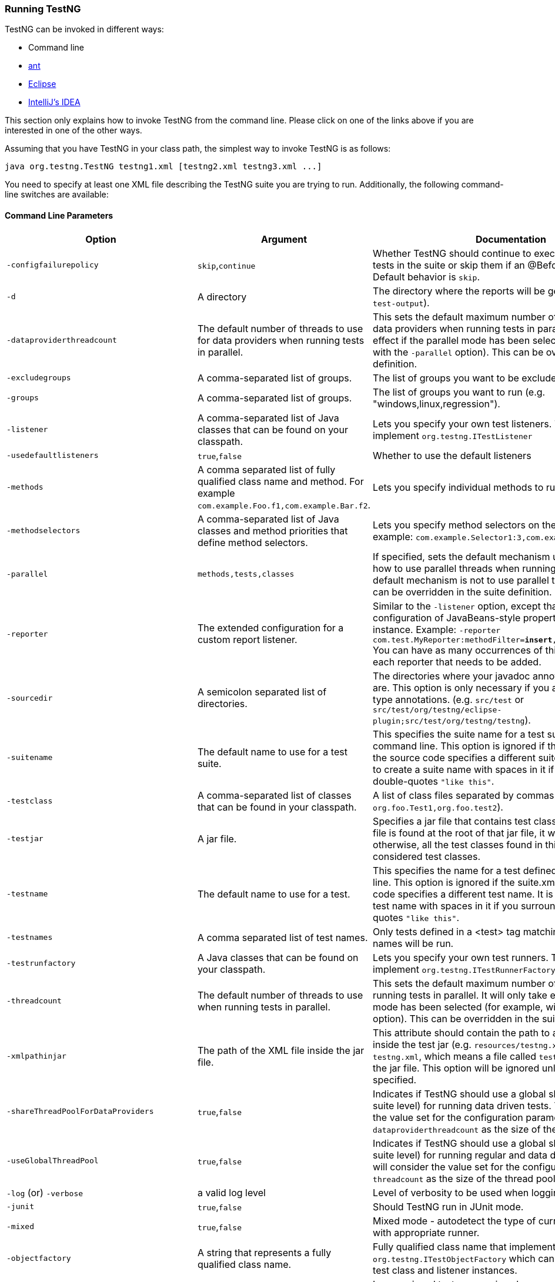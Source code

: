 === Running TestNG

TestNG can be invoked in different ways:

* Command line
* xref:../ant.adoc[ant]
* xref:../eclipse.adoc[Eclipse]
* xref:../idea.adoc[IntelliJ's IDEA]

This section only explains how to invoke TestNG from the command line.
Please click on one of the links above if you are interested in one of the other ways.

Assuming that you have TestNG in your class path, the simplest way to invoke TestNG is as follows:

[source,shell]
----
java org.testng.TestNG testng1.xml [testng2.xml testng3.xml ...]
----

You need to specify at least one XML file describing the TestNG suite you are trying to run.
Additionally, the following command-line switches are available:

==== Command Line Parameters

|===
|Option |Argument |Documentation

|`-configfailurepolicy`
|`skip`,`continue`
|Whether TestNG should continue to execute the remaining tests in the suite or skip them if an @Before* method fails. Default behavior is `skip`.

|`-d`
|A directory
|The directory where the reports will be generated (defaults to `test-output`).

|`-dataproviderthreadcount`
|The default number of threads to use for data providers when running tests in parallel.
|This sets the default maximum number of threads to use for data providers when running tests in parallel. It will only take effect if the parallel mode has been selected (for example, with the `-parallel` option). This can be overridden in the suite definition.

|`-excludegroups`
|A comma-separated list of groups.
|The list of groups you want to be excluded from this run.

|`-groups`
|A comma-separated list of groups.
|The list of groups you want to run (e.g. "windows,linux,regression").

|`-listener`
|A comma-separated list of Java classes that can be found on your classpath.
|Lets you specify your own test listeners. The classes need to implement `org.testng.ITestListener`

|`-usedefaultlisteners`
|`true`,`false`
|Whether to use the default listeners

|`-methods`
|A comma separated list of fully qualified class name and method. For example `com.example.Foo.f1,com.example.Bar.f2`.
|Lets you specify individual methods to run.

|`-methodselectors`
|A comma-separated list of Java classes and method priorities that define method selectors.
|Lets you specify method selectors on the command line. For example: `com.example.Selector1:3,com.example.Selector2:2`

|`-parallel`
|`methods,tests,classes`
|If specified, sets the default mechanism used to determine how to use parallel threads when running tests. If not set, default mechanism is not to use parallel threads at all. This can be overridden in the suite definition.

|`-reporter`
|The extended configuration for a custom report listener.
|Similar to the `-listener` option, except that it allows the configuration of JavaBeans-style properties on the reporter instance.
Example: `-reporter com.test.MyReporter:methodFilter=*insert*,enableFiltering=true`
You can have as many occurrences of this option, one for each reporter that needs to be added.

|`-sourcedir`
|A semicolon separated list of directories.
|The directories where your javadoc annotated test sources are. This option is only necessary if you are using javadoc type annotations. (e.g. `src/test` or `src/test/org/testng/eclipse-plugin;src/test/org/testng/testng`).

|`-suitename`
|The default name to use for a test suite.
|This specifies the suite name for a test suite defined on the command line. This option is ignored if the `suite.xml` file or the source code specifies a different suite name. It is possible to create a suite name with spaces in it if you surround it with double-quotes `"like this"`.

|`-testclass`
|A comma-separated list of classes that can be found in your classpath.
|A list of class files separated by commas (e.g. `org.foo.Test1,org.foo.test2`).

|`-testjar`
|A jar file.
|Specifies a jar file that contains test classes. If a `testng.xml` file is found at the root of that jar file, it will be used, otherwise, all the test classes found in this jar file will be considered test classes.

|`-testname`
|The default name to use for a test.
|This specifies the name for a test defined on the command line. This option is ignored if the suite.xml file or the source code specifies a different test name. It is possible to create a test name with spaces in it if you surround it with double-quotes `"like this"`.

|`-testnames`
|A comma separated list of test names.
|Only tests defined in a <test> tag matching one of these names will be run.

|`-testrunfactory`
|A Java classes that can be found on your classpath.
|Lets you specify your own test runners. The class needs to implement `org.testng.ITestRunnerFactory`.

|`-threadcount`
|The default number of threads to use when running tests in parallel.
|This sets the default maximum number of threads to use for running tests in parallel. It will only take effect if the parallel mode has been selected (for example, with the -parallel option). This can be overridden in the suite definition.

|`-xmlpathinjar`
|The path of the XML file inside the jar file.
|This attribute should contain the path to a valid XML file inside the test jar (e.g. `resources/testng.xml`). The default is `testng.xml`, which means a file called `testng.xml` at the root of the jar file. This option will be ignored unless `-testjar` is specified.

|`-shareThreadPoolForDataProviders`
|`true`,`false`
|Indicates if TestNG should use a global shared thread-pool (at suite level) for running data driven tests. TestNG will consider the value set for the configuration parameter `-dataproviderthreadcount` as the size of the thread pool.

|`-useGlobalThreadPool`
|`true`,`false`
|Indicates if TestNG should use a global shared thread-pool (at suite level) for running regular and data driven tests. TestNG will consider the value set for the configuration parameter `-threadcount` as the size of the thread pool.

|`-log` (or) `-verbose`
|a valid log level
|Level of verbosity to be used when logging messages.

|`-junit`
|`true`,`false`
|Should TestNG run in JUnit mode.

|`-mixed`
|`true`,`false`
|Mixed mode - autodetect the type of current test and run it with appropriate runner.

|`-objectfactory`
|A string that represents a fully qualified class name.
|Fully qualified class name that implements `org.testng.ITestObjectFactory` which can be used to create test class and listener instances.

|`-ignoreMissedTestNames`
|`true`,`false`
|Ignore missed test names given by `-testnames` and continue to run existing tests, if any.

|`-skipfailedinvocationcounts`
|`true`,`false`
|Should TestNG skip failed invocation counts for data driven tests and tests driven by invocation counts.

|`-testRunFactory`
|A string that represents a fully qualified class name.
|Fully qualified class name that implements `org.testng.ITestRunnerFactory` which can be used to create custom test runners for running tests.

|`-suitethreadpoolsize`
|An integer value that represents the thread pool size. When not specified, defaults to `1`.
|Size of the thread pool to use to run suites.

|`-randomizesuites`
|`true`,`false`
|Whether to run suites in same order as specified in XML or not.

|`-alwaysrunlisteners`
|`true`,`false`
|Should method invocation listeners be run even for skipped methods.

|`-dependencyinjectorfactory`
|A string that represents a fully qualified class name.
|Fully qualified class name that implements org.testng.IInjectorFactory which can be used to handle with dependency injection.

|`-failwheneverythingskipped'
|`true`,`false`
|Should TestNG fail execution if all tests were skipped and nothing was run.

|`-spilistenerstoskip`
|A comma separated string that represents a fully qualified class name(s).
|Comma separated fully qualified class names of listeners that should be skipped from being wired in via Service Loaders.

|`-overrideincludedmethods`
|`true`,`false`
|Should TestNG exclude explicitly included test methods if they belong to any excluded groups as defined in the suite xml file.

|`-includeAllDataDrivenTestsWhenSkipping`
|`true`,`false`
|Should TestNG report all iterations of a data driven test as individual skips, in-case of upstream failures.

|`-propagateDataProviderFailureAsTestFailure`
|`true`,`false`
|Should TestNG consider failures in Data Providers as test failures.

|`-generateResultsPerSuite`
|`true`,`false`
|Should TestNG generate results on a per suite basis by creating a sub directory for each suite and dumping results into it.

|`-shareThreadPoolForDataProviders`
|`true`,`false`
|Should TestNG use a global Shared ThreadPool (At suite level) for running data providers.

|`-useGlobalThreadPool`
|`true`,`false`
|Should TestNG use a global Shared ThreadPool (At suite level) for running regular and data driven tests.

|===

This documentation can be obtained by invoking TestNG without any arguments.

You can also put the command line switches in a text file, say `c:\command.txt`, and tell TestNG to use that file to retrieve its parameters:

[source, shell]

----
C:> more c:\command.txt
-d test-output testng.xml
C:> java org.testng.TestNG @c:\command.txt
----

Additionally, TestNG can be passed properties on the command line of the Java Virtual Machine, for example

[source, shell]

----
java -Dtestng.test.classpath="c:/build;c:/java/classes;" org.testng.TestNG testng.xml
----

Here are the properties that TestNG understands:

==== System properties

|===
|Property |Type |Documentation

|`testng.test.classpath`
|A semicolon separated series of directories that contain your test classes.
|If this property is set, TestNG will use it to look for your test classes instead of the class path. This is convenient if you are using the package tag in your XML file and you have a lot of classes in your classpath, most of them not being test classes.

|===

*Example:*

[source, shell]

----
java org.testng.TestNG -groups windows,linux -testclass org.test.MyTest
----

The ant task and `testng.xml` allow you to launch TestNG with more parameters (methods to include, specifying parameters, etc...), so you should consider using the command line only when you are trying to learn about TestNG and you want to get up and running quickly.

TIP: The command line flags that specify what tests should be run will be ignored if you also specify a testng.xml file, with the exception of `-includedgroups` and `-excludedgroups`, which will override all the group inclusions/exclusions found in `testng.xml`.
